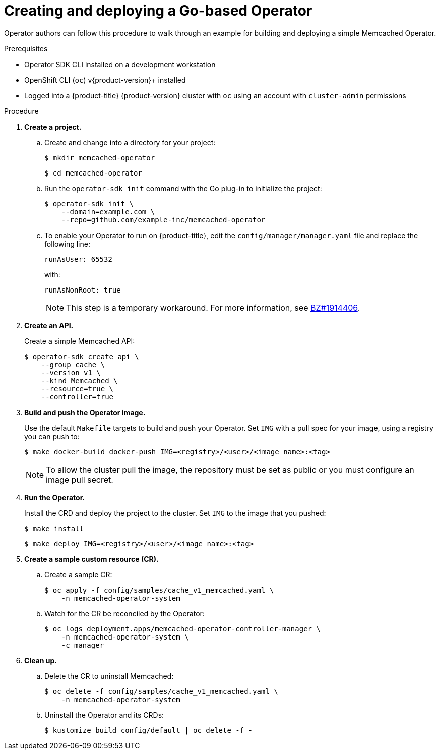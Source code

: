 // Module included in the following assemblies:
//
// * operators/operator_sdk/golang/osdk-quickstart.adoc

[id="osdk-golang-create-deploy_{context}"]
= Creating and deploying a Go-based Operator

Operator authors can follow this procedure to walk through an example for building and deploying a simple Memcached Operator.

.Prerequisites

- Operator SDK CLI installed on a development workstation
- OpenShift CLI (`oc`) v{product-version}+ installed
- Logged into a {product-title} {product-version} cluster with `oc` using an account with `cluster-admin` permissions

.Procedure

. *Create a project.*

.. Create and change into a directory for your project:
+
[source,terminal]
----
$ mkdir memcached-operator
----
+
[source,terminal]
----
$ cd memcached-operator
----

.. Run the `operator-sdk init` command with the Go plug-in to initialize the project:
+
[source,terminal]
----
$ operator-sdk init \
    --domain=example.com \
    --repo=github.com/example-inc/memcached-operator
----

.. To enable your Operator to run on {product-title}, edit the `config/manager/manager.yaml` file and replace the following line:
+
[source,yaml]
----
runAsUser: 65532
----
+
with:
+
[source,yaml]
----
runAsNonRoot: true
----
+
[NOTE]
====
This step is a temporary workaround. For more information, see link:https://bugzilla.redhat.com/show_bug.cgi?id=1914406#c1[BZ#1914406].
====

. *Create an API.*
+
Create a simple Memcached API:
+
[source,terminal]
----
$ operator-sdk create api \
    --group cache \
    --version v1 \
    --kind Memcached \
    --resource=true \
    --controller=true
----

. *Build and push the Operator image.*
+
Use the default `Makefile` targets to build and push your Operator. Set `IMG` with a pull spec for your image, using a registry you can push to:
+
[source,terminal]
----
$ make docker-build docker-push IMG=<registry>/<user>/<image_name>:<tag>
----
+
[NOTE]
====
To allow the cluster pull the image, the repository must be set as public or you must configure an image pull secret.
====

. *Run the Operator.*
+
Install the CRD and deploy the project to the cluster. Set `IMG` to the image that you pushed:
+
[source,terminal]
----
$ make install
----
+
[source,terminal]
----
$ make deploy IMG=<registry>/<user>/<image_name>:<tag>
----

. *Create a sample custom resource (CR).*

.. Create a sample CR:
+
[source,terminal]
----
$ oc apply -f config/samples/cache_v1_memcached.yaml \
    -n memcached-operator-system
----

.. Watch for the CR be reconciled by the Operator:
+
[source,terminal]
----
$ oc logs deployment.apps/memcached-operator-controller-manager \
    -n memcached-operator-system \
    -c manager
----

. *Clean up.*

.. Delete the CR to uninstall Memcached:
+
[source,terminal]
----
$ oc delete -f config/samples/cache_v1_memcached.yaml \
    -n memcached-operator-system
----

.. Uninstall the Operator and its CRDs:
+
[source,terminal]
----
$ kustomize build config/default | oc delete -f -
----
